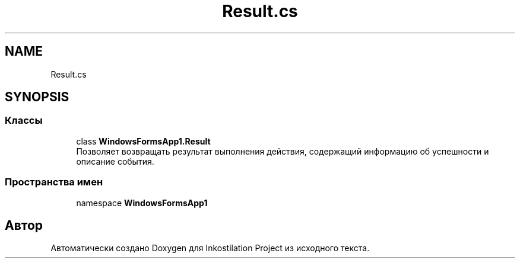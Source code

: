.TH "Result.cs" 3 "Вс 28 Июн 2020" "Inkostilation Project" \" -*- nroff -*-
.ad l
.nh
.SH NAME
Result.cs
.SH SYNOPSIS
.br
.PP
.SS "Классы"

.in +1c
.ti -1c
.RI "class \fBWindowsFormsApp1\&.Result\fP"
.br
.RI "Позволяет возвращать результат выполнения действия, содержащий информацию об успешности и описание события\&. "
.in -1c
.SS "Пространства имен"

.in +1c
.ti -1c
.RI "namespace \fBWindowsFormsApp1\fP"
.br
.in -1c
.SH "Автор"
.PP 
Автоматически создано Doxygen для Inkostilation Project из исходного текста\&.
